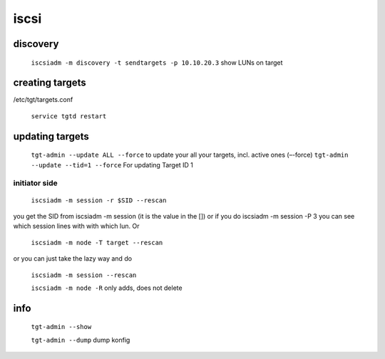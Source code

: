 iscsi
=====

discovery
---------

    ``iscsiadm -m discovery -t sendtargets -p 10.10.20.3`` show LUNs on target

creating targets
----------------

/etc/tgt/targets.conf

    ``service tgtd restart``

updating targets
----------------

    ``tgt-admin --update ALL --force`` to update your all your targets, incl. active ones (–-force)
    ``tgt-admin --update --tid=1 --force`` For updating Target ID 1

initiator side
``````````````

    ``iscsiadm -m session -r $SID --rescan``

you get the SID from iscsiadm -m session (it is the value in the []) or if you do iscsiadm -m session -P 3 you can see which session lines with with which lun. Or

    ``iscsiadm -m node -T target --rescan``

or you can just take the lazy way and do

    ``iscsiadm -m session --rescan``

    ``iscsiadm -m node -R`` only adds, does not delete

info
----

    ``tgt-admin --show``

    ``tgt-admin --dump`` dump konfig
